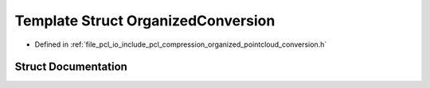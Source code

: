 .. _exhale_struct_structpcl_1_1io_1_1_organized_conversion:

Template Struct OrganizedConversion
===================================

- Defined in :ref:`file_pcl_io_include_pcl_compression_organized_pointcloud_conversion.h`


Struct Documentation
--------------------


.. doxygenstruct:: pcl::io::OrganizedConversion
   :members:
   :protected-members:
   :undoc-members: